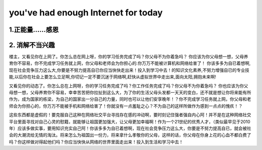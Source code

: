 ===============================
you've had enough Internet for today
===============================

1.正能量……感恩
==============

2. 消解不当兴趣
==============

楼主，又看见你在上网了。你怎么总在网上呀，你的学习任务完成了吗？你父母不为你着急吗？ 你应该为你父母想一想，父母养育你不容易，你不完成学习任务就上网，你父母和老师会为你担心的.你万万不能被计算机和网络给害了！ 
你该多多为自已着想啊,现在社会竞争压力这么大,你要是不努力提高自已你应当快快走出来！投入到学习中去！的知识文化素养,不努力增强自已的专业技能,以后你在社会上要怎么立足啊,你切记一定不要沉迷于网络啊,赶快从虚拟世界中走出来,面向太阳,拥抱未来啊!

又看见你的动态了。你怎么总在上网呀，你的学习任务完成了吗？你工作任务完成了吗？你父母不为你着急吗？ 你也应该为你父母想一想，父母养育你不容易，幸幸苦苦把你拉扯到这么大，为了你的生活父母头发都一天天的变白，还不就是想让你将来能有所作为，成为国家的栋梁，为自己的国家出一分自己的力量，同时也可以让他们安享晚年！？你不完成学习任务就上网，你父母和老师会为你担心的，你万万不能被手机和网络给害了！你就没有一点羞耻之心？不为自己的这样所做作为感到一点点的愧疚！？ 

这些东西都是虚假的！要克服自己这种在网络社交平台寻找存在感的冲动啊，要时刻记住强者强自内心阿！并不是在这种网络社交平台里面寻找对自己心灵的慰籍，就能够让祖国更加强大，让父母更加幸福啊！作为一个21世纪的优秀人才，（类似最早见于2010年）应该多做实事，要用知识充实自己阿！你该多多为自已着想啊，现在社会竞争压力这么大，你要是不努力提高自已，就会被社会的大潮流给无情的淘汰。将来怎么为祖国出一份力，将来拿什么孝敬你的父母，这样的话，你父母在你身上花的心血不都白费了吗？你这样做对得起他们吗？你应当快快从网络的世界里面走出来！投入到生活和学习中去！
